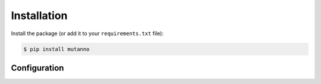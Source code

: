 ************
Installation
************

Install the package (or add it to your ``requirements.txt`` file):

.. code:: console

    $ pip install mutanno


Configuration
-------------
